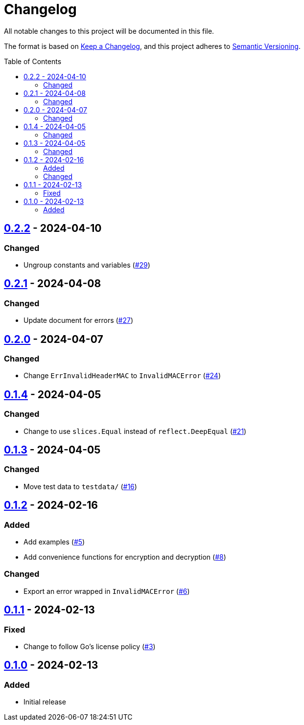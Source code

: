 // SPDX-FileCopyrightText: 2024 Shun Sakai
//
// SPDX-License-Identifier: Apache-2.0 OR MIT

= Changelog
:toc: preamble
:project-url: https://github.com/sorairolake/abcrypt-go
:compare-url: {project-url}/compare
:issue-url: {project-url}/issues
:pull-request-url: {project-url}/pull

All notable changes to this project will be documented in this file.

The format is based on https://keepachangelog.com/[Keep a Changelog], and this
project adheres to https://semver.org/[Semantic Versioning].

== {compare-url}/v0.2.1\...v0.2.2[0.2.2] - 2024-04-10

=== Changed

* Ungroup constants and variables ({pull-request-url}/29[#29])

== {compare-url}/v0.2.0\...v0.2.1[0.2.1] - 2024-04-08

=== Changed

* Update document for errors ({pull-request-url}/27[#27])

== {compare-url}/v0.1.4\...v0.2.0[0.2.0] - 2024-04-07

=== Changed

* Change `ErrInvalidHeaderMAC` to `InvalidMACError` ({pull-request-url}/24[#24])

== {compare-url}/v0.1.3\...v0.1.4[0.1.4] - 2024-04-05

=== Changed

* Change to use `slices.Equal` instead of `reflect.DeepEqual`
  ({pull-request-url}/21[#21])

== {compare-url}/v0.1.2\...v0.1.3[0.1.3] - 2024-04-05

=== Changed

* Move test data to `testdata/` ({pull-request-url}/16[#16])

== {compare-url}/v0.1.1\...v0.1.2[0.1.2] - 2024-02-16

=== Added

* Add examples ({pull-request-url}/5[#5])
* Add convenience functions for encryption and decryption
  ({pull-request-url}/8[#8])

=== Changed

* Export an error wrapped in `InvalidMACError` ({pull-request-url}/6[#6])

== {compare-url}/v0.1.0\...v0.1.1[0.1.1] - 2024-02-13

=== Fixed

* Change to follow Go's license policy ({pull-request-url}/3[#3])

== {project-url}/releases/tag/v0.1.0[0.1.0] - 2024-02-13

=== Added

* Initial release
